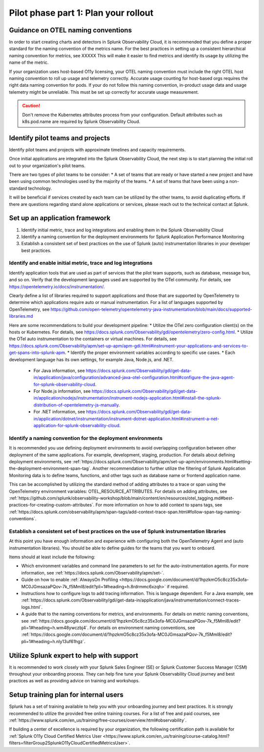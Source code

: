 .. _phase2-rollout-plan:

Pilot phase part 1: Plan your rollout
****************************************************************

.. _naming_conventions:

Guidance on OTEL naming conventions
========================================

In order to start creating charts and detectors in Splunk Observability Cloud, it is recommended that you define a proper standard for the naming convention of the metrics name. For the best practices in setting up a consistent hierarchical naming convention for metrics, see XXXXX  This will make it easier to find metrics and identify its usage by utilizing the name of the metric.

If your organization uses host-based O11y licensing, your OTEL naming convention must include the right OTEL host naming convention to roll up usage and telemetry correctly. Accurate usage counting for host-based orgs requires the right data naming convention for pods.  If your do not follow this naming convention, in-product usage data and usage telemetry might be unreliable.  This must be set up correctly for accurate usage measurement.

.. caution:: Don't remove the Kubernetes attributes process from your configuration. Default attributes such as k8s.pod.name are required by Splunk Observability Cloud.

.. _pilots:

Identify pilot teams and projects
=====================================

Identify pilot teams and projects with approximate timelines and capacity requirements.

Once initial applications are integrated into the Splunk Observability Cloud, the next step is to start planning the initial roll out to your organization's pilot teams.

There are two types of pilot teams to be consider:
* A set of teams that are ready or have started a new project and have been using common technologies used by the majority of the teams.
* A set of teams that have been using a non-standard technology.

It will be beneficial if services created by each team can be utilized by the other teams, to avoid duplicating efforts. If there are questions regarding stand alone applications or services, please reach out to the technical contact at Splunk.

.. _framework:

Set up an application framework
=======================================

#. Identify initial metric, trace and log integrations and enabling them in the Splunk Observability Cloud
#. Identify a naming convention for the deployment environments for Splunk Application Performance Monitoring
#. Establish a consistent set of best practices on the use of Splunk (auto) instrumentation libraries in your developer best practices.

.. _enable_integrations:

Identify and enable initial metric, trace and log integrations
------------------------------------------------------------------

Identify application tools that are used as part of services that the pilot team supports, such as database, message bus, and so on. Verify that the development languages used are supported by the OTel community. For details, see https://opentelemetry.io/docs/instrumentation/.

Clearly define a list of libraries required to support applications and those that are supported by OpenTelemetry to determine which applications require auto or manual instrumentation. For a list of languages supported by OpenTelemetry, see https://github.com/open-telemetry/opentelemetry-java-instrumentation/blob/main/docs/supported-libraries.md

Here are some recommendations to build your development pipeline: 
* Utilize the OTel zero configuration client(s) on the hosts or Kubernetes. For details, see https://docs.splunk.com/Observability/gdi/opentelemetry/zero-config.html.
* Utilize the OTel auto instrumentation to the containers or virtual machines. For details, see https://docs.splunk.com/Observability/apm/set-up-apm/apm-gdi.html#instrument-your-applications-and-services-to-get-spans-into-splunk-apm.
* Identify the proper environment variables according to specific use cases. 
* Each development language has its own settings, for example Java, Node.js, and .NET.
     * For Java information, see https://docs.splunk.com/Observability/gdi/get-data-in/application/java/configuration/advanced-java-otel-configuration.html#configure-the-java-agent-for-splunk-observability-cloud.
     * For Node.js information, see https://docs.splunk.com/Observability/gdi/get-data-in/application/nodejs/instrumentation/instrument-nodejs-application.html#install-the-splunk-distribution-of-opentelemetry-js-manually.
     * For .NET information, see https://docs.splunk.com/Observability/gdi/get-data-in/application/dotnet/instrumentation/instrument-dotnet-application.html#instrument-a-net-application-for-splunk-observability-cloud.


Identify a naming convention for the deployment environments
-----------------------------------------------------------------

It is recommended you use defining deployment environments to avoid overlapping configuration between other deployment of the same applications. For example, development, staging, production. For details about defining deployment environments, see :ref:`https://docs.splunk.com/Observability/apm/set-up-apm/environments.html#setting-the-deployment-environment-span-tag`.
Another recommendation to further utilize the filtering of Splunk Application Monitoring data is to define teams, functions, and other tags such as database name or frontend application name. 

This can be accomplished by utilizing the standard method of adding attributes to a trace or span using the OpenTelemetry environment variables: OTEL_RESOURCE_ATTRIBUTES. For details on adding attributes, see :ref:`https://github.com/splunk/observability-workshop/blob/main/content/en/resources/otel_tagging.md#best-practices-for-creating-custom-attributes`. For more information on how to add context to spans tags, see :ref:`https://docs.splunk.com/observability/apm/span-tags/add-context-trace-span.html#follow-span-tag-naming-conventions`.


Establish a consistent set of best practices on the use of Splunk instrumentation libraries
------------------------------------------------------------------------------------------------

At this point you have enough information and experience with configuring both the OpenTelemetry Agent and (auto instrumentation libraries). You should be able to define guides for the teams that you want to onboard.

Items should at least include the following:

* Which environment variables and command line parameters to set for the auto-instrumentation agents. For more information, see :ref:`https://docs.splunk.com/Observability/apm/set-`.
* Guide on how to enable :ref:`AlwaysOn Profiling <https://docs.google.com/document/d/1hpzkmO5c8cz35x3ofa-MC0JGmsazaPQov-7k_f5Mml8/edit?pli=1#heading=h.8rdrmmc6xzqh>` if required. 
* Instructions how to configure logs to add tracing information. This is language dependent. For a  Java example, see :ref:`https://docs.splunk.com/Observability/gdi/get-data-in/application/java/instrumentation/connect-traces-logs.html`.
* A guide that to the naming conventions for metrics, and environments. For details on metric naming conventions, see :ref:`https://docs.google.com/document/d/1hpzkmO5c8cz35x3ofa-MC0JGmsazaPQov-7k_f5Mml8/edit?pli=1#heading=h.wm48ywczbj4`. For details on environment naming conventions, see :ref:`https://docs.google.com/document/d/1hpzkmO5c8cz35x3ofa-MC0JGmsazaPQov-7k_f5Mml8/edit?pli=1#heading=h.nly13uf61hgz`.






Utilize Splunk expert to help with support
============================================================

It is recommended to work closely with your Splunk Sales Engineer (SE) or Splunk Customer Success Manager (CSM) throughout your onboarding process. They can help fine tune your Splunk Observability Cloud journey and best practices as well as providing advice on training and workshops.





Setup training plan for internal users
===============================================

Splunk has a set of training available to help you with your onboarding journey and best practices. It is strongly recommended to utilize the provided free online training courses. For a list of free and paid courses, see :ref:`https://www.splunk.com/en_us/training/free-courses/overview.html#observability`.

If building a center of excellence is required by your organization, the following certification path is available for :ref:`Splunk O11y Cloud Certified Metrics User <https://www.splunk.com/en_us/training/course-catalog.html?filters=filterGroup2SplunkO11yCloudCertifiedMetricsUser>`.